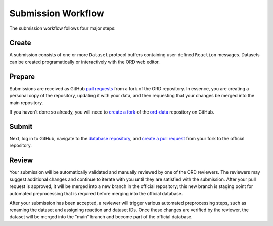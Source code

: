 ###################
Submission Workflow
###################

The submission workflow follows four major steps:

******
Create
******

A submission consists of one or more ``Dataset`` protocol buffers containing
user-defined ``Reaction`` messages. Datasets can be created programatically or
interactively with the ORD web editor.

.. tabs::

   .. group-tab:: Web

        Please use the `ORD web editor
        <https://editor.open-reaction-database.org>`_ to create your submission.

        The ORD web editor performs automatic validation that will catch any
        errors entered into the form, so there is no separate validation step.

   .. group-tab:: Code

        See the Python examples `here <schema.html#jupyter-colab>`_.

        If you create your submission programmatically, be sure to run the
        `validate_dataset.py
        <https://github.com/Open-Reaction-Database/ord-schema/blob/main/ord_schema/scripts/validate_dataset.py>`_
        script to identify any validation errors:

        .. code-block:: shell

            $ python validate_dataset.py --input="example_dataset.pbtxt"

        When defining reactions and datasets programatically, it is good
        practice to use the `validation methods
        <https://github.com/Open-Reaction-Database/ord-schema/blob/main/ord_schema/validations.py>`_
        in ``ord-schema`` as part of your workflow.

*******
Prepare
*******

Submissions are received as GitHub `pull requests
<https://help.github.com/en/github/collaborating-with-issues-and-pull-requests/about-pull-requests>`_
from a fork of the ORD repository. In essence, you are creating a personal copy
of the repository, updating it with your data, and then requesting that your
changes be merged into the main repository.

If you haven't done so already, you will need to `create a fork
<https://help.github.com/en/github/getting-started-with-github/fork-a-repo>`_ of
the `ord-data <https://github.com/Open-Reaction-Database/ord-data>`_ repository
on GitHub.

.. tabs::

   .. group-tab:: Web

      *TODO: Make sure your fork is up to date.*

      `Create a new branch
      <https://docs.github.com/en/github/collaborating-with-issues-and-pull-requests/creating-and-deleting-branches-within-your-repository>`_
      for your submission.

   .. group-tab:: Code

      `Clone
      <https://help.github.com/en/github/creating-cloning-and-archiving-repositories/cloning-a-repository>`_
      your forked repository to your workstation. You may want to use the
      ``--depth`` flag to create a `shallow clone
      <https://git-scm.com/docs/git-clone#Documentation/git-clone.txt---depthltdepthgt>`_
      instead of fetching the entire commit history:

      .. IMPORTANT::

         Be sure to clone your forked repository and *not* the official repo.

      .. code-block:: shell

         $ git clone --depth=1 "https://github.com/${GITHUB_USERNAME}/${REPOSITORY}"
         # Make sure your fork is up to date.
         $ git checkout main
         $ git pull --rebase upstream main
         # Create a new branch for your submission.
         $ git checkout -b my_submission

******
Submit
******

.. tabs::

   .. group-tab:: Web

      `Upload
      <https://docs.github.com/en/github/managing-files-in-a-repository/adding-a-file-to-a-repository>`_
      your dataset(s) into your submission branch on GitHub and commit the
      result.

   .. group-tab:: Code

      .. code-block:: shell

         # Copy your dataset(s) into your submission branch.
         $ cp path/to/example_dataset.pbtxt .
         # Commit your changes.
         $ git add example_dataset.pbtxt
         $ git commit -m "Example dataset submission"
         # Push the submission to your fork.
         $ git push origin my_submission

Next, log in to GitHub, navigate to the `database repository
<https://github.com/Open-Reaction-Database/ord-submissions-test>`_, and `create
a pull request
<https://help.github.com/en/github/collaborating-with-issues-and-pull-requests/creating-a-pull-request-from-a-fork>`_
from your fork to the official repository.

******
Review
******

Your submission will be automatically validated and manually reviewed by one of
the ORD reviewers. The reviewers may suggest additional changes and continue to
iterate with you until they are satisfied with the submission. After your pull
request is approved, it will be merged into a new branch in the official
repository; this new branch is staging point for automated preprocessing that is
required before merging into the official database.

After your submission has been accepted, a reviewer will trigger various
automated preprocessing steps, such as renaming the dataset and assigning
reaction and dataset IDs. Once these changes are verified by the reviewer, the
dataset will be merged into the "main" branch and become part of the official
database.
